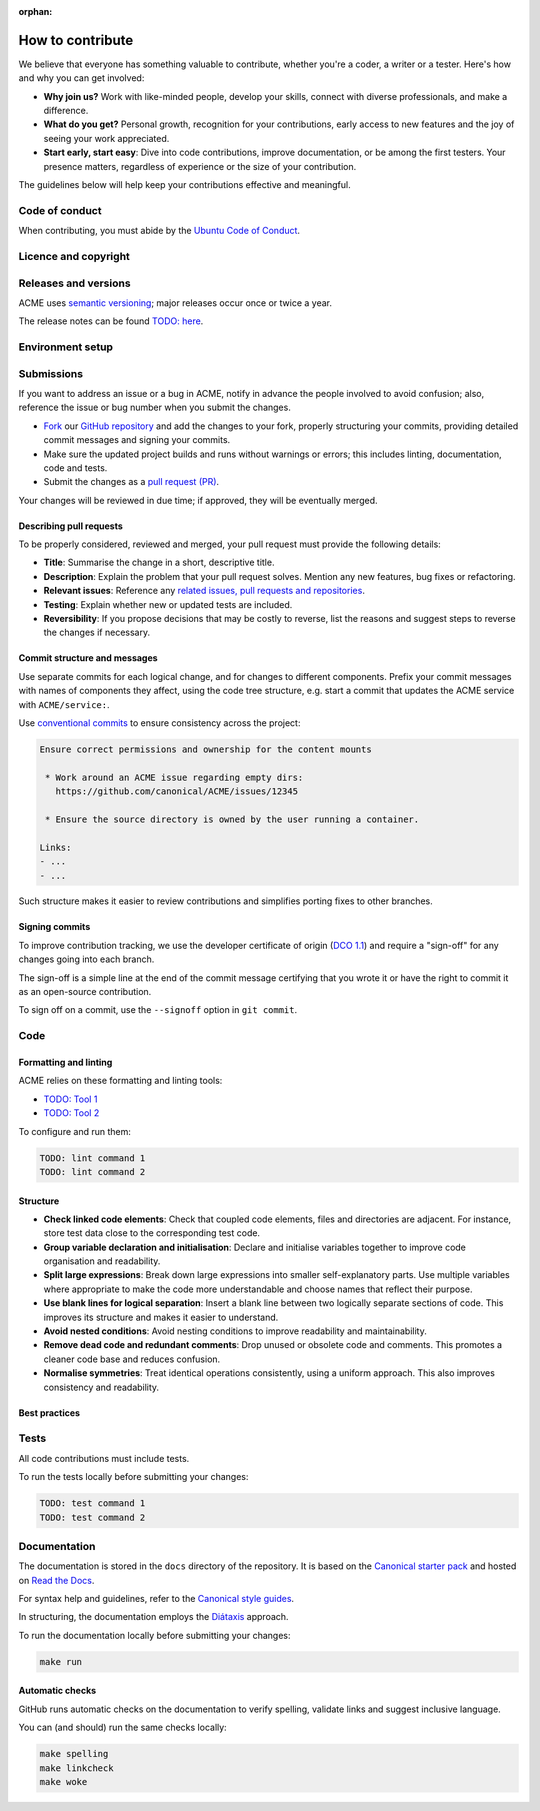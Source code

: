 :orphan:

.. TODO: Replace all mentions of ACME with your project name
.. TODO: Update all sections containing TODOs; make sure no TODOs are left


How to contribute
=================

We believe that everyone has something valuable to contribute,
whether you're a coder, a writer or a tester.
Here's how and why you can get involved:

- **Why join us?** Work with like-minded people, develop your skills,
  connect with diverse professionals, and make a difference.

- **What do you get?** Personal growth, recognition for your contributions,
  early access to new features and the joy of seeing your work appreciated.

- **Start early, start easy**: Dive into code contributions,
  improve documentation, or be among the first testers.
  Your presence matters,
  regardless of experience or the size of your contribution.


The guidelines below will help keep your contributions effective and meaningful.


Code of conduct
---------------

When contributing, you must abide by the
`Ubuntu Code of Conduct <https://ubuntu.com/community/ethos/code-of-conduct>`_.


Licence and copyright
---------------------

.. TODO: Update with your license details or drop if excessive


Releases and versions
---------------------

.. TODO: Add your release and versioning details or drop if excessive

ACME uses `semantic versioning <https://semver.org/>`_;
major releases occur once or twice a year.

The release notes can be found `TODO: here <https://example.com>`_.


Environment setup
-----------------

.. TODO: Update with your prerequisites or drop if excessive


Submissions
-----------

.. TODO: Suggest your own PR process or drop if excessive

If you want to address an issue or a bug in ACME,
notify in advance the people involved to avoid confusion;
also, reference the issue or bug number when you submit the changes.

- `Fork
  <https://docs.github.com/en/pull-requests/collaborating-with-pull-requests/working-with-forks/about-forks>`_
  our `GitHub repository <https://github.com/canonical/ACME>`_
  and add the changes to your fork,
  properly structuring your commits,
  providing detailed commit messages
  and signing your commits.

- Make sure the updated project builds and runs without warnings or errors;
  this includes linting, documentation, code and tests.

- Submit the changes as a `pull request (PR)
  <https://docs.github.com/en/pull-requests/collaborating-with-pull-requests/proposing-changes-to-your-work-with-pull-requests/creating-a-pull-request-from-a-fork>`_.


Your changes will be reviewed in due time;
if approved, they will be eventually merged.


Describing pull requests
~~~~~~~~~~~~~~~~~~~~~~~~

.. TODO: Update with your own checklist or drop if excessive

To be properly considered, reviewed and merged,
your pull request must provide the following details:

- **Title**: Summarise the change in a short, descriptive title.

- **Description**: Explain the problem that your pull request solves.
  Mention any new features, bug fixes or refactoring.

- **Relevant issues**: Reference any
  `related issues, pull requests and repositories <https://docs.github.com/en/get-started/writing-on-github/working-with-advanced-formatting/autolinked-references-and-urls>`_.

- **Testing**: Explain whether new or updated tests are included.

- **Reversibility**: If you propose decisions that may be costly to reverse,
  list the reasons and suggest steps to reverse the changes if necessary.


Commit structure and messages
~~~~~~~~~~~~~~~~~~~~~~~~~~~~~

.. TODO: Update with your own guidelines or drop if excessive

Use separate commits for each logical change,
and for changes to different components.
Prefix your commit messages with names of components they affect,
using the code tree structure,
e.g. start a commit that updates the ACME service with ``ACME/service:``.

Use `conventional commits <https://www.conventionalcommits.org/>`_
to ensure consistency across the project:

.. code-block:: none

   Ensure correct permissions and ownership for the content mounts
    
    * Work around an ACME issue regarding empty dirs:
      https://github.com/canonical/ACME/issues/12345
    
    * Ensure the source directory is owned by the user running a container.

   Links:
   - ...
   - ...


Such structure makes it easier to review contributions
and simplifies porting fixes to other branches.


Signing commits
~~~~~~~~~~~~~~~

.. TODO: Update with your suggestions or drop if excessive

To improve contribution tracking,
we use the developer certificate of origin
(`DCO 1.1 <https://developercertificate.org/>`_)
and require a "sign-off" for any changes going into each branch.

The sign-off is a simple line at the end of the commit message
certifying that you wrote it
or have the right to commit it as an open-source contribution.

To sign off on a commit, use the ``--signoff`` option in ``git commit``.


Code
----

Formatting and linting
~~~~~~~~~~~~~~~~~~~~~~

.. TODO: Update with your linting configuration setup or drop if excessive

ACME relies on these formatting and linting tools:

- `TODO: Tool 1 <http://example.com>`_
- `TODO: Tool 2 <http://example.com>`_


To configure and run them:

.. code-block:: console

   TODO: lint command 1
   TODO: lint command 2


Structure
~~~~~~~~~

- **Check linked code elements**:
  Check that coupled code elements, files and directories are adjacent.
  For instance, store test data close to the corresponding test code.

- **Group variable declaration and initialisation**:
  Declare and initialise variables together
  to improve code organisation and readability.

- **Split large expressions**:
  Break down large expressions
  into smaller self-explanatory parts.
  Use multiple variables where appropriate
  to make the code more understandable
  and choose names that reflect their purpose.

- **Use blank lines for logical separation**:
  Insert a blank line between two logically separate sections of code.
  This improves its structure and makes it easier to understand.

- **Avoid nested conditions**:
  Avoid nesting conditions to improve readability and maintainability.

- **Remove dead code and redundant comments**:
  Drop unused or obsolete code and comments.
  This promotes a cleaner code base and reduces confusion.

- **Normalise symmetries**:
  Treat identical operations consistently, using a uniform approach.
  This also improves consistency and readability.


Best practices
~~~~~~~~~~~~~~

.. TODO: Update with your best practices or drop if excessive


Tests
-----

.. TODO: Update with your testing framework details or drop if excessive

All code contributions must include tests.

To run the tests locally before submitting your changes:

.. code-block:: console

   TODO: test command 1
   TODO: test command 2


Documentation
-------------

The documentation is stored in the ``docs`` directory of the repository.
It is based on the `Canonical starter pack
<https://canonical-starter-pack.readthedocs-hosted.com/latest/>`_
and hosted on `Read the Docs <https://about.readthedocs.com/>`_.

For syntax help and guidelines,
refer to the `Canonical style guides
<https://canonical-documentation-with-sphinx-and-readthedocscom.readthedocs-hosted.com/#style-guides>`_.

In structuring,
the documentation employs the `Diátaxis <https://diataxis.fr/>`_ approach.

To run the documentation locally before submitting your changes:

.. code-block:: console

   make run


Automatic checks
~~~~~~~~~~~~~~~~

GitHub runs automatic checks on the documentation
to verify spelling, validate links and suggest inclusive language.

You can (and should) run the same checks locally:

.. code-block:: console

   make spelling
   make linkcheck
   make woke
